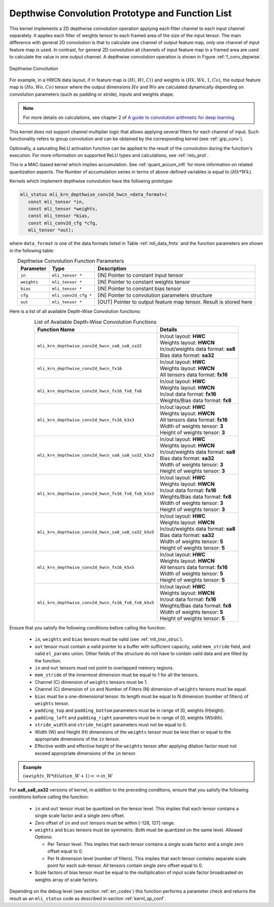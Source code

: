 .. _conv_depthwise:

Depthwise Convolution Prototype and Function List
~~~~~~~~~~~~~~~~~~~~~~~~~~~~~~~~~~~~~~~~~~~~~~~~~

This kernel implements a 2D depthwise convolution operation applying each filter 
channel to each input channel separately. It applies each filter of weights tensor 
to each framed area of the size of the input tensor. The main difference with general 
2D convolution is that to calculate one channel of output feature map, only one 
channel of input feature map is used. In contrast, for general 2D convolution all 
channels of input feature map in a framed area are used to calculate the value in 
one output channel. A depthwise convolution operation is shown in Figure 
:ref:`f_conv_depwise`.
 
.. _f_conv_depwise:
.. figure:: ../images/conv_depwise.png
   :align: center
   
   Depthwise Convolution
..

For example, in a HWCN data layout, if in feature map is :math:`(Hi, Wi, Ci)` and weights 
is :math:`(Hk, Wk, 1, Co)`, the output feature map is :math:`(Ho, Wo, Co)` tensor where the output 
dimensions :math:`Ho` and :math:`Wo` are calculated dynamically depending on convolution parameters 
(such as padding or stride), inputs and weights shape. 

.. note::

   For more details on    calculations, see chapter 2 of `A guide to convolution 
   arithmetic for deep learning <https://arxiv.org/abs/1603.07285>`_.
..

This kernel does not support channel multiplier logic that allows applying several 
filters for each channel of input. Such functionality refers to group convolution 
and can be obtained by the corresponding kernel (see :ref:`grp_conv`). 

Optionally, a saturating ReLU activation function can be applied to the result of the 
convolution during the function's execution. For more information on supported ReLU types 
and calculations, see :ref:`relu_prot`.

This is a MAC-based kernel which implies accumulation. See :ref:`quant_accum_infl` for more information 
on related quantization aspects. The Number of accumulation series in terms of above-defined variables 
is equal to :math:`(Hk * Wk)`.

Kernels which implement depthwise convolution have the following prototype:

.. code:: c

   mli_status mli_krn_depthwise_conv2d_hwcn_<data_format>(
      const mli_tensor *in,
      const mli_tensor *weights,
      const mli_tensor *bias,
      const mli_conv2d_cfg *cfg,
      mli_tensor *out);
..

where ``data_format`` is one of the data formats listed in Table :ref:`mli_data_fmts` and the function 
parameters are shown in the following table:

.. table:: Depthwise Convolution Function Parameters
   :align: center
   :widths: auto 

   +---------------+----------------------+------------------------------------------------------------------------+
   | **Parameter** | **Type**             | **Description**                                                        |
   +===============+======================+========================================================================+
   | ``in``        | ``mli_tensor *``     | [IN] Pointer to constant input tensor                                  |
   +---------------+----------------------+------------------------------------------------------------------------+
   | ``weights``   | ``mli_tensor *``     | [IN] Pointer to constant weights tensor                                |
   +---------------+----------------------+------------------------------------------------------------------------+
   | ``bias``      | ``mli_tensor *``     | [IN] Pointer to constant bias tensor                                   |
   +---------------+----------------------+------------------------------------------------------------------------+
   | ``cfg``       | ``mli_conv2d_cfg *`` | [IN] Pointer to convolution parameters structure                       |
   +---------------+----------------------+------------------------------------------------------------------------+
   | ``out``       | ``mli_tensor *``     | [OUT] Pointer to output feature map tensor. Result is stored here      |
   +---------------+----------------------+------------------------------------------------------------------------+
..   

Here is a list of all available Depth-Wise Convolution functions:

.. table:: List of Available Depth-Wise Convolution Functions
   :align: center
   :widths: auto 

   +-----------------------------------------------------+--------------------------------------+
   | **Function Name**                                   | **Details**                          |
   +=====================================================+======================================+
   | ``mli_krn_depthwise_conv2d_hwcn_sa8_sa8_sa32``      || In/out layout: **HWC**              |
   |                                                     || Weights layout: **HWCN**            |
   |                                                     || In/out/weights data format: **sa8** |
   |                                                     || Bias data format:  **sa32**         |
   +-----------------------------------------------------+--------------------------------------+
   | ``mli_krn_depthwise_conv2d_hwcn_fx16``              || In/out layout: **HWC**              |
   |                                                     || Weights layout: **HWCN**            |
   |                                                     || All tensors data format: **fx16**   |
   +-----------------------------------------------------+--------------------------------------+
   | ``mli_krn_depthwise_conv2d_hwcn_fx16_fx8_fx8``      || In/out layout: **HWC**              |
   |                                                     || Weights layout: **HWCN**            |
   |                                                     || In/out data format: **fx16**        |
   |                                                     || Weights/Bias data format: **fx8**   |
   +-----------------------------------------------------+--------------------------------------+
   | ``mli_krn_depthwise_conv2d_hwcn_fx16_k3x3``         || In/out layout: **HWC**              |
   |                                                     || Weights layout: **HWCN**            |
   |                                                     || All tensors data format: **fx16**   |
   |                                                     || Width of weights tensor: **3**      |
   |                                                     || Height of weights tensor: **3**     |
   +-----------------------------------------------------+--------------------------------------+
   | ``mli_krn_depthwise_conv2d_hwcn_sa8_sa8_sa32_k3x3`` || In/out layout: **HWC**              |
   |                                                     || Weights layout: **HWCN**            |
   |                                                     || In/out/weights data format: **sa8** |
   |                                                     || Bias data format: **sa32**          |
   |                                                     || Width of weights tensor: **3**      |
   |                                                     || Height of weights tensor: **3**     |
   +-----------------------------------------------------+--------------------------------------+
   | ``mli_krn_depthwise_conv2d_hwcn_fx16_fx8_fx8_k3x3`` || In/out layout: **HWC**              |
   |                                                     || Weights layout: **HWCN**            |
   |                                                     || In/out data format: **fx16**        |
   |                                                     || Weights/Bias data   format: **fx8** |
   |                                                     || Width of weights tensor: **3**      |
   |                                                     || Height of weights tensor: **3**     |
   +-----------------------------------------------------+--------------------------------------+
   | ``mli_krn_depthwise_conv2d_hwcn_sa8_sa8_sa32_k5x5`` || In/out layout: **HWC**              |
   |                                                     || Weights layout: **HWCN**            |
   |                                                     || In/out/weights data format: **sa8** |
   |                                                     || Bias data format: **sa32**          |
   |                                                     || Width of weights tensor: **5**      |
   |                                                     || Height of weights tensor: **5**     |
   +-----------------------------------------------------+--------------------------------------+
   | ``mli_krn_depthwise_conv2d_hwcn_fx16_k5x5``         || In/out layout: **HWC**              |
   |                                                     || Weights layout: **HWCN**            |
   |                                                     || All tensors data format: **fx16**   |
   |                                                     || Width of weights tensor: **5**      |
   |                                                     || Height of weights tensor: **5**     |
   +-----------------------------------------------------+--------------------------------------+
   | ``mli_krn_depthwise_conv2d_hwcn_fx16_fx8_fx8_k5x5`` || In/out layout: **HWC**              |
   |                                                     || Weights layout: **HWCN**            |
   |                                                     || In/out data format: **fx16**        |
   |                                                     || Weights/Bias data format: **fx8**   |
   |                                                     || Width of weights tensor: **5**      |
   |                                                     || Height of weights tensor: **5**     |
   +-----------------------------------------------------+--------------------------------------+
..

Ensure that you satisfy the following conditions before calling the function:

 - ``in``, ``weights`` and ``bias`` tensors must be valid (see :ref:`mli_tnsr_struc`).
 
 - ``out`` tensor must contain a valid pointer to a buffer with sufficient capacity, valid 
   ``mem_stride`` field,  and 
   valid ``el_params`` union. Other fields of the structure do not have to contain valid 
   data and are filled by the function.
	
 - ``in`` and ``out`` tensors must not point to overlapped memory regions.
 
 - ``mem_stride`` of the innermost dimension must be equal to 1 for all the tensors.
 
 - Channel (C) dimension of ``weights`` tensors must be 1.
 
 - Channel (C) dimension of ``in`` and Number of Filters (N) dimension of ``weights`` 
   tensors must be equal.
   
 - ``bias`` must be a one-dimensional tensor. Its length must be equal to N dimension 
   (number of filters) of ``weights`` tensor.
   
 - ``padding_top`` and ``padding_bottom`` parameters must be in range of [0, weights (H)eight).
 
 - ``padding_left`` and ``padding_right`` parameters must be in range of [0, weights (W)idth).
 
 - ``stride_width`` and ``stride_height`` parameters must not be equal to 0.
 
 - Width (W) and Height (H) dimensions of the ``weights`` tensor must be less than or equal to 
   the appropriate dimensions of the ``in`` tensor.
   
 - Effective width and effective height of the ``weights`` tensor after applying dilation factor 
   must not exceed appropriate dimensions of the ``in`` tensor. 

.. admonition:: Example 
   :class: "admonition tip" 
   
   :math:`(weights\_W*dilation\_W+1)<=in\_W`
..

For **sa8_sa8_sa32** versions of kernel, in addition to the preceding conditions, ensure that you 
satisfy the following conditions before calling the function:

 - ``in`` and ``out`` tensor must be quantized on the tensor level. This implies that each 
   tensor contains a single scale factor and a single zero offset.
   
 - Zero offset of ``in`` and ``out`` tensors must be within [-128, 127] range.

 - ``weights`` and ``bias`` tensors must be symmetric. Both must be quantized on the same level. 
   Allowed Options:
   
   - Per Tensor level. This implies that each tensor contains a single scale factor and a single 
     zero offset equal to 0.
	 
   - Per N dimension level (number of filters). This implies that each tensor contains separate 
     scale point for each sub-tensor. All tensors contain single zero offset equal to 0.
	 
 - Scale factors of bias tensor must be equal to the multiplication of input scale factor 
   broadcasted on weights array of scale factors. 

Depending on the debug level (see section :ref:`err_codes`) this function performs a parameter 
check and returns the result as an ``mli_status`` code as described in section :ref:`kernl_sp_conf`.

   